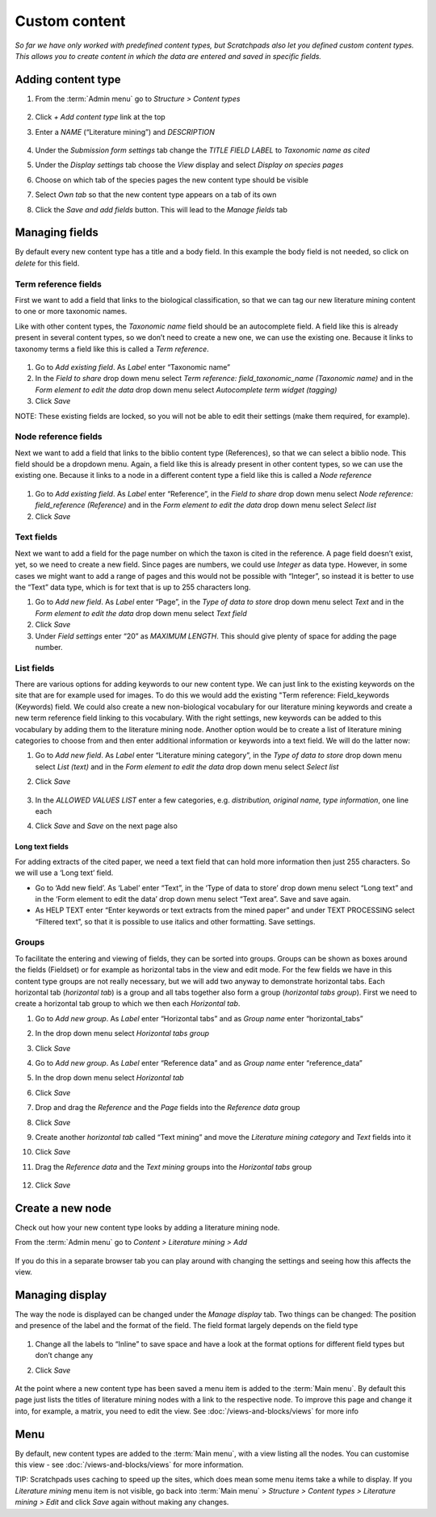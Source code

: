 Custom content
==============

*So far we have only worked with predefined content types, but Scratchpads also let you defined custom content types. This allows you to create content in which the data are entered and saved in specific fields.*

Adding content type
~~~~~~~~~~~~~~~~~~~

.. only:: training

   We are going to create a new content type called "Literature mining", which can be tagged with a taxonomic name and displayed on the classification species pages. 


1. From the :term:`Admin menu` go to *Structure > Content types*

    .. figure:: /_static/AdminContentTypes.jpg

2. Click *+ Add content type* link at the top

3. Enter a *NAME* (“Literature mining”) and *DESCRIPTION*

    .. figure:: /_static/AddContentType.jpg

4. Under the *Submission form settings* tab change the *TITLE FIELD
   LABEL* to *Taxonomic name as cited*

5. Under the *Display settings* tab choose the *View* display and select
   *Display on species pages*

6. Choose on which tab of the species pages the new content type should
   be visible

7. Select *Own tab* so that the new content type appears on a tab of its
   own

8. Click the *Save and add fields* button. This will lead to the *Manage
   fields* tab

Managing fields
~~~~~~~~~~~~~~~

By default every new content type has a title and a body field. In this
example the body field is not needed, so click on *delete* for this
field.

Term reference fields
^^^^^^^^^^^^^^^^^^^^^

First we want to add a field that links to the biological
classification, so that we can tag our new literature mining content to
one or more taxonomic names.

Like with other content types, the *Taxonomic name* field should be an autocomplete field. 
A field like this is already present in several content types, so we don’t need to create
a new one, we can use the existing one. Because it links to taxonomy
terms a field like this is called a *Term reference*.

    .. figure:: /_static/ManageFields.jpg

1. Go to *Add existing field*. As *Label* enter “Taxonomic name”

2. In the *Field to share* drop down menu select *Term reference:
   field_taxonomic_name (Taxonomic name)* and in the *Form element to
   edit the data* drop down menu select *Autocomplete term widget
   (tagging)*

3. Click *Save*

NOTE: These existing fields are locked, so you will not be able to edit their settings (make them required, for example).


Node reference fields
^^^^^^^^^^^^^^^^^^^^^

Next we want to add a field that links to the biblio content type
(References), so that we can select a biblio node. This field should be
a dropdown menu. Again, a field like this is already present in other
content types, so we can use the existing one. Because it links to a
node in a different content type a field like this is called a *Node
reference*

    .. figure:: /_static/AddReferenceField.jpg

1. Go to *Add existing field*. As *Label* enter “Reference”, in the
   *Field to share* drop down menu select *Node reference:
   field_reference (Reference)* and in the *Form element to edit the
   data* drop down menu select *Select list*
2. Click *Save*

Text fields
^^^^^^^^^^^

Next we want to add a field for the page number on which the taxon is
cited in the reference. A page field doesn’t exist, yet, so we need to
create a new field. Since pages are numbers, we could use *Integer* as
data type. However, in some cases we might want to add a range of pages
and this would not be possible with “Integer”, so instead it is better
to use the “Text” data type, which is for text that is up to 255
characters long.

1. Go to *Add new field*. As *Label* enter “Page”, in the *Type of data
   to store* drop down menu select *Text* and in the *Form element to
   edit the data* drop down menu select *Text field*
2. Click *Save*
3. Under *Field settings* enter “20” as *MAXIMUM LENGTH*. This should
   give plenty of space for adding the page number.

List fields
^^^^^^^^^^^

There are various options for adding keywords to our new content type.
We can just link to the existing keywords on the site that are for
example used for images. To do this we would add the existing "Term
reference: Field_keywords (Keywords) field. We could also create a new
non-biological vocabulary for our literature mining keywords and create
a new term reference field linking to this vocabulary. With the right
settings, new keywords can be added to this vocabulary by adding them to
the literature mining node. Another option would be to create a list of
literature mining categories to choose from and then enter additional
information or keywords into a text field. We will do the latter now:

1. Go to *Add new field*. As *Label* enter “Literature mining category”,
   in the *Type of data to store* drop down menu select *List (text)*
   and in the *Form element to edit the data* drop down menu select
   *Select list*

2. Click *Save*

    .. figure:: /_static/ManageFields2.jpg

3. In the *ALLOWED VALUES LIST* enter a few categories,
   e.g. \ *distribution, original name, type information*, one line each

4. Click *Save* and *Save* on the next page also

Long text fields
''''''''''''''''

For adding extracts of the cited paper, we need a text field that can
hold more information then just 255 characters. So we will use a ‘Long
text’ field.

-  Go to ‘Add new field’. As ‘Label’ enter “Text”, in the ‘Type of data
   to store’ drop down menu select “Long text” and in the ‘Form element
   to edit the data’ drop down menu select “Text area”. Save and save
   again.
-  As HELP TEXT enter “Enter keywords or text extracts from the mined
   paper” and under TEXT PROCESSING select “Filtered text”, so that it
   is possible to use italics and other formatting. Save settings.

Groups
^^^^^^

To facilitate the entering and viewing of fields, they can be sorted
into groups. Groups can be shown as boxes around the fields (Fieldset)
or for example as horizontal tabs in the view and edit mode. For the few
fields we have in this content type groups are not really necessary, but
we will add two anyway to demonstrate horizontal tabs. Each horizontal
tab (*horizontal tab*) is a group and all tabs together also form a
group (*horizontal tabs group*). First we need to create a horizontal
tab group to which we then each *Horizontal tab*.

1.  Go to *Add new group*. As *Label* enter “Horizontal tabs” and as
    *Group name* enter “horizontal_tabs”

2.  In the drop down menu select *Horizontal tabs group*

3.  Click *Save*

4.  Go to *Add new group*. As *Label* enter “Reference data” and as
    *Group name* enter “reference_data”

5.  In the drop down menu select *Horizontal tab*

6.  Click *Save*

7.  Drop and drag the *Reference* and the *Page* fields into the
    *Reference data* group

8.  Click *Save*

9.  Create another *horizontal tab* called “Text mining” and move the
    *Literature mining category* and *Text* fields into it

10. Click *Save*

11. Drag the *Reference data* and the *Text mining* groups into the
    *Horizontal tabs* group

    .. figure:: /_static/LiteratureMining1.jpg

12. Click *Save*


Create a new node
~~~~~~~~~~~~~~~~~

Check out how your new content type looks by adding a literature mining node. 

From the :term:`Admin menu` go to *Content > Literature mining > Add*

    .. figure:: /_static/AddLiteratureMining.jpg

If you do this in a separate browser tab you can play around with changing the settings and seeing how this affects the view.


Managing display
~~~~~~~~~~~~~~~~

The way the node is displayed can be changed under the *Manage display*
tab. Two things can be changed: The position and presence of the label
and the format of the field. The field format largely depends on the
field type

    .. figure:: /_static/ManageDisplay.jpg

1. Change all the labels to “Inline” to save space and have a look at
   the format options for different field types but don’t change any

2. Click *Save*

    .. figure:: /_static/LiteratureMining2.jpg
    .. figure:: /_static/LiteratureMining3.jpg


At the point where a new content type has been saved a menu item is added to the :term:`Main menu`. By default this page just lists the titles of literature mining nodes with a link to the respective node. To improve this page and change it into, for example, a matrix, you need to edit the view. See :doc:`/views-and-blocks/views` for more info


Menu
~~~~

By default, new content types are added to the :term:`Main menu`, with a view listing all the nodes. You can customise this view - see :doc:`/views-and-blocks/views` for more information. 

TIP: Scratchpads uses caching to speed up the sites, which does mean some menu items take a while to display.  If you *Literature mining* menu item is not visible, go back into :term:`Main menu` > *Structure > Content types > Literature mining > Edit* and click *Save* again without making any changes. 


